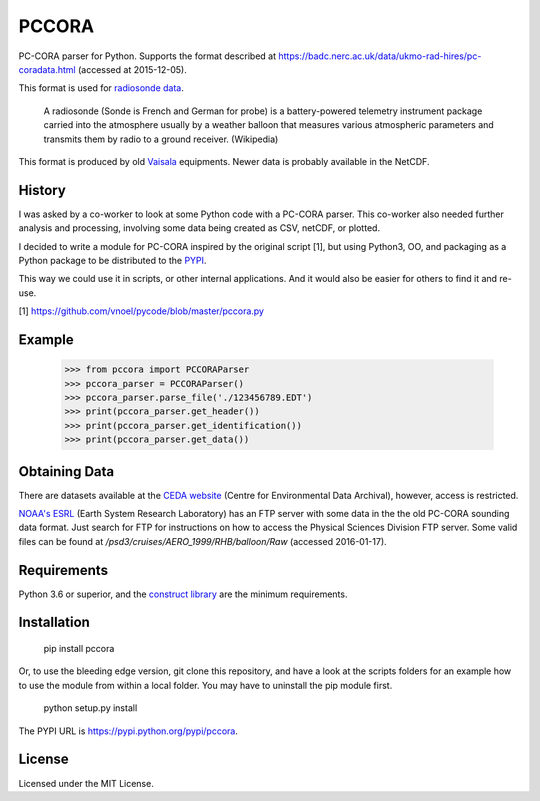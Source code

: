 PCCORA
======

.. image:: https://zenodo.org/badge/DOI/10.5281/zenodo.1163385.svg
   :target: https://doi.org/10.5281/zenodo.1163385

.. image:: https://travis-ci.org/kinow/pccora.svg?branch=master
   :target: https://travis-ci.org/kinow/pccora

.. image:: https://coveralls.io/repos/github/kinow/pccora/badge.svg?branch=master
   :target: https://coveralls.io/github/kinow/pccora?branch=master


PC-CORA parser for Python. Supports the format described at `<https://badc.nerc.ac.uk/data/ukmo-rad-hires/pc-coradata.html>`_ (accessed at 2015-12-05).

This format is used for `radiosonde data <https://badc.nerc.ac.uk/data/ukmo-rad-hires/>`_.

    A radiosonde (Sonde is French and German for probe) is a battery-powered telemetry instrument package carried into the atmosphere usually by a weather balloon that measures various atmospheric parameters and transmits them by radio to a ground receiver. (Wikipedia)

This format is produced by old `Vaisala <http://www.vaisala.com>`_ equipments. Newer data is probably available in the NetCDF.

History
-------

I was asked by a co-worker to look at some Python code with a PC-CORA parser.
This co-worker also needed further analysis and processing, involving some
data being created as CSV, netCDF, or plotted.

I decided to write a module for PC-CORA inspired by the original script [1],
but using Python3, OO, and packaging as a Python package to be distributed
to the `PYPI <https://pypi.org/project/pccora/>`_.

This way we could use it in scripts, or other internal applications. And it
would also be easier for others to find it and re-use.

[1] https://github.com/vnoel/pycode/blob/master/pccora.py

Example
-------

    >>> from pccora import PCCORAParser
    >>> pccora_parser = PCCORAParser()
    >>> pccora_parser.parse_file('./123456789.EDT')
    >>> print(pccora_parser.get_header())
    >>> print(pccora_parser.get_identification())
    >>> print(pccora_parser.get_data())

Obtaining Data
--------------

There are datasets available at the `CEDA website
<http://catalogue.ceda.ac.uk/>`_ (Centre for Environmental Data Archival),
however, access is restricted.

`NOAA's ESRL <http://www.esrl.noaa.gov>`_ (Earth System Research Laboratory)
has an FTP server with some data in the the old PC-CORA sounding data format.
Just search for FTP for instructions on how to access the Physical Sciences
Division FTP server. Some valid files can be found at
`/psd3/cruises/AERO_1999/RHB/balloon/Raw` (accessed 2016-01-17).

Requirements
------------

Python 3.6 or superior, and the `construct library
<https://github.com/construct/construct>`_ are the minimum requirements.

Installation
------------

    pip install pccora

Or, to use the bleeding edge version, git clone this repository, and have a
look at the scripts folders for an example how to use the module from
within a local folder. You may have to uninstall the pip module first.

    python setup.py install

The PYPI URL is `<https://pypi.python.org/pypi/pccora>`_.

License
-------

Licensed under the MIT License.
